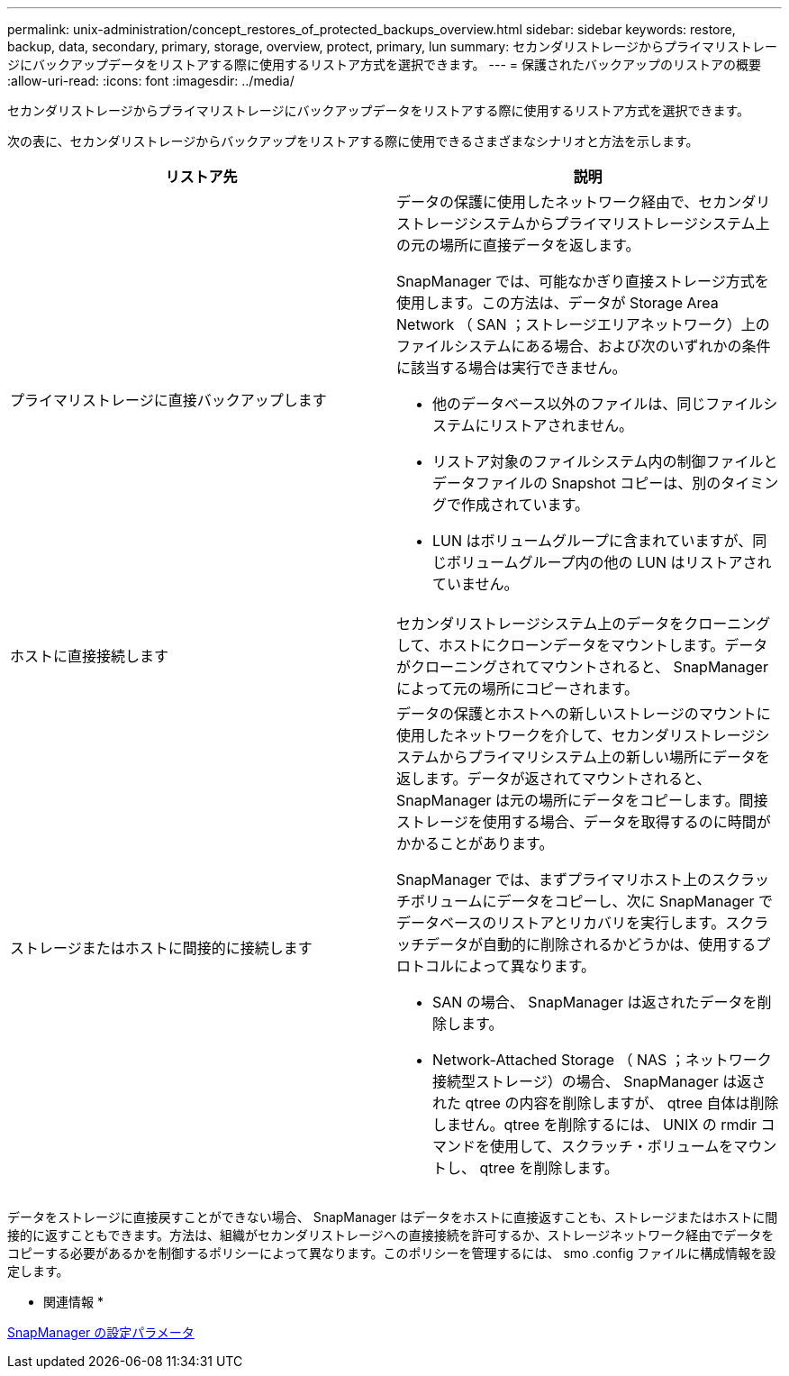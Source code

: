 ---
permalink: unix-administration/concept_restores_of_protected_backups_overview.html 
sidebar: sidebar 
keywords: restore, backup, data, secondary, primary, storage, overview, protect, primary, lun 
summary: セカンダリストレージからプライマリストレージにバックアップデータをリストアする際に使用するリストア方式を選択できます。 
---
= 保護されたバックアップのリストアの概要
:allow-uri-read: 
:icons: font
:imagesdir: ../media/


[role="lead"]
セカンダリストレージからプライマリストレージにバックアップデータをリストアする際に使用するリストア方式を選択できます。

次の表に、セカンダリストレージからバックアップをリストアする際に使用できるさまざまなシナリオと方法を示します。

|===
| リストア先 | 説明 


 a| 
プライマリストレージに直接バックアップします
 a| 
データの保護に使用したネットワーク経由で、セカンダリストレージシステムからプライマリストレージシステム上の元の場所に直接データを返します。

SnapManager では、可能なかぎり直接ストレージ方式を使用します。この方法は、データが Storage Area Network （ SAN ；ストレージエリアネットワーク）上のファイルシステムにある場合、および次のいずれかの条件に該当する場合は実行できません。

* 他のデータベース以外のファイルは、同じファイルシステムにリストアされません。
* リストア対象のファイルシステム内の制御ファイルとデータファイルの Snapshot コピーは、別のタイミングで作成されています。
* LUN はボリュームグループに含まれていますが、同じボリュームグループ内の他の LUN はリストアされていません。




 a| 
ホストに直接接続します
 a| 
セカンダリストレージシステム上のデータをクローニングして、ホストにクローンデータをマウントします。データがクローニングされてマウントされると、 SnapManager によって元の場所にコピーされます。



 a| 
ストレージまたはホストに間接的に接続します
 a| 
データの保護とホストへの新しいストレージのマウントに使用したネットワークを介して、セカンダリストレージシステムからプライマリシステム上の新しい場所にデータを返します。データが返されてマウントされると、 SnapManager は元の場所にデータをコピーします。間接ストレージを使用する場合、データを取得するのに時間がかかることがあります。

SnapManager では、まずプライマリホスト上のスクラッチボリュームにデータをコピーし、次に SnapManager でデータベースのリストアとリカバリを実行します。スクラッチデータが自動的に削除されるかどうかは、使用するプロトコルによって異なります。

* SAN の場合、 SnapManager は返されたデータを削除します。
* Network-Attached Storage （ NAS ；ネットワーク接続型ストレージ）の場合、 SnapManager は返された qtree の内容を削除しますが、 qtree 自体は削除しません。qtree を削除するには、 UNIX の rmdir コマンドを使用して、スクラッチ・ボリュームをマウントし、 qtree を削除します。


|===
データをストレージに直接戻すことができない場合、 SnapManager はデータをホストに直接返すことも、ストレージまたはホストに間接的に返すこともできます。方法は、組織がセカンダリストレージへの直接接続を許可するか、ストレージネットワーク経由でデータをコピーする必要があるかを制御するポリシーによって異なります。このポリシーを管理するには、 smo .config ファイルに構成情報を設定します。

* 関連情報 *

xref:reference_snapmanager_configuration_parameters.adoc[SnapManager の設定パラメータ]
